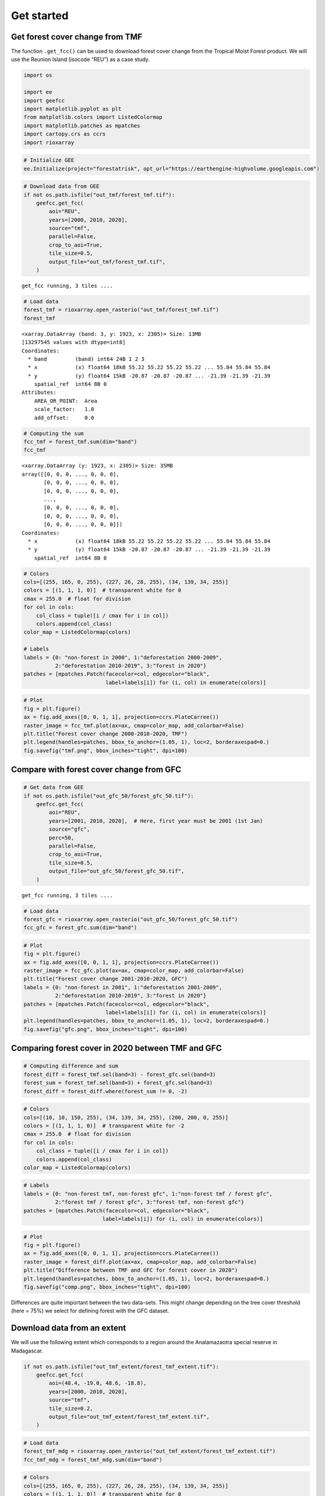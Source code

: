 ===========
Get started
===========




.. _get-forest-cover-change-from-tmf:

Get forest cover change from TMF
--------------------------------

The function ``.get_fcc()`` can be used to download forest cover change
from the Tropical Moist Forest product. We will use the Reunion Island
(isocode “REU”) as a case study.

.. code:: python

    import os

    import ee
    import geefcc
    import matplotlib.pyplot as plt
    from matplotlib.colors import ListedColormap
    import matplotlib.patches as mpatches
    import cartopy.crs as ccrs
    import rioxarray

.. code:: python

    # Initialize GEE
    ee.Initialize(project="forestatrisk", opt_url="https://earthengine-highvolume.googleapis.com")

.. code:: python

    # Download data from GEE
    if not os.path.isfile("out_tmf/forest_tmf.tif"):
        geefcc.get_fcc(
            aoi="REU",
            years=[2000, 2010, 2020],
            source="tmf",
            parallel=False,
            crop_to_aoi=True,
            tile_size=0.5,
            output_file="out_tmf/forest_tmf.tif",
        )

::

    get_fcc running, 3 tiles ....


.. code:: python

    # Load data
    forest_tmf = rioxarray.open_rasterio("out_tmf/forest_tmf.tif")
    forest_tmf

::

    <xarray.DataArray (band: 3, y: 1923, x: 2305)> Size: 13MB
    [13297545 values with dtype=int8]
    Coordinates:
      * band         (band) int64 24B 1 2 3
      * x            (x) float64 18kB 55.22 55.22 55.22 55.22 ... 55.84 55.84 55.84
      * y            (y) float64 15kB -20.87 -20.87 -20.87 ... -21.39 -21.39 -21.39
        spatial_ref  int64 8B 0
    Attributes:
        AREA_OR_POINT:  Area
        scale_factor:   1.0
        add_offset:     0.0

.. code:: python

    # Computing the sum
    fcc_tmf = forest_tmf.sum(dim="band")
    fcc_tmf

::

    <xarray.DataArray (y: 1923, x: 2305)> Size: 35MB
    array([[0, 0, 0, ..., 0, 0, 0],
           [0, 0, 0, ..., 0, 0, 0],
           [0, 0, 0, ..., 0, 0, 0],
           ...,
           [0, 0, 0, ..., 0, 0, 0],
           [0, 0, 0, ..., 0, 0, 0],
           [0, 0, 0, ..., 0, 0, 0]])
    Coordinates:
      * x            (x) float64 18kB 55.22 55.22 55.22 55.22 ... 55.84 55.84 55.84
      * y            (y) float64 15kB -20.87 -20.87 -20.87 ... -21.39 -21.39 -21.39
        spatial_ref  int64 8B 0

.. code:: python

    # Colors
    cols=[(255, 165, 0, 255), (227, 26, 28, 255), (34, 139, 34, 255)]
    colors = [(1, 1, 1, 0)]  # transparent white for 0
    cmax = 255.0  # float for division
    for col in cols:
        col_class = tuple([i / cmax for i in col])
        colors.append(col_class)
    color_map = ListedColormap(colors)

    # Labels
    labels = {0: "non-forest in 2000", 1:"deforestation 2000-2009",
              2:"deforestation 2010-2019", 3:"forest in 2020"}
    patches = [mpatches.Patch(facecolor=col, edgecolor="black",
                              label=labels[i]) for (i, col) in enumerate(colors)]

.. code:: python

    # Plot
    fig = plt.figure()
    ax = fig.add_axes([0, 0, 1, 1], projection=ccrs.PlateCarree())
    raster_image = fcc_tmf.plot(ax=ax, cmap=color_map, add_colorbar=False)
    plt.title("Forest cover change 2000-2010-2020, TMF")
    plt.legend(handles=patches, bbox_to_anchor=(1.05, 1), loc=2, borderaxespad=0.)
    fig.savefig("tmf.png", bbox_inches="tight", dpi=100)

.. image:: tmf.png
    :width: 800
    :align: center

.. _compare-with-forest-cover-change-from-gfc:

Compare with forest cover change from GFC
-----------------------------------------

.. code:: python

    # Get data from GEE
    if not os.path.isfile("out_gfc_50/forest_gfc_50.tif"):
        geefcc.get_fcc(
            aoi="REU",
            years=[2001, 2010, 2020],  # Here, first year must be 2001 (1st Jan)
            source="gfc",
            perc=50,
            parallel=False,
            crop_to_aoi=True,
            tile_size=0.5,
            output_file="out_gfc_50/forest_gfc_50.tif",
        )

::

    get_fcc running, 3 tiles ....


.. code:: python

    # Load data
    forest_gfc = rioxarray.open_rasterio("out_gfc_50/forest_gfc_50.tif")
    fcc_gfc = forest_gfc.sum(dim="band")

.. code:: python

    # Plot
    fig = plt.figure()
    ax = fig.add_axes([0, 0, 1, 1], projection=ccrs.PlateCarree())
    raster_image = fcc_gfc.plot(ax=ax, cmap=color_map, add_colorbar=False)
    plt.title("Forest cover change 2001-2010-2020, GFC")
    labels = {0: "non-forest in 2001", 1:"deforestation 2001-2009",
              2:"deforestation 2010-2019", 3:"forest in 2020"}
    patches = [mpatches.Patch(facecolor=col, edgecolor="black",
                              label=labels[i]) for (i, col) in enumerate(colors)]
    plt.legend(handles=patches, bbox_to_anchor=(1.05, 1), loc=2, borderaxespad=0.)
    fig.savefig("gfc.png", bbox_inches="tight", dpi=100)

.. image:: gfc.png
    :width: 800
    :align: center

.. _comparing-forest-cover-in-2020-between-tmf-and-gfc:

Comparing forest cover in 2020 between TMF and GFC
--------------------------------------------------

.. code:: python

    # Computing difference and sum
    forest_diff = forest_tmf.sel(band=3) - forest_gfc.sel(band=3)
    forest_sum = forest_tmf.sel(band=3) + forest_gfc.sel(band=3)
    forest_diff = forest_diff.where(forest_sum != 0, -2)

.. code:: python

    # Colors
    cols=[(10, 10, 150, 255), (34, 139, 34, 255), (200, 200, 0, 255)]
    colors = [(1, 1, 1, 0)]  # transparent white for -2
    cmax = 255.0  # float for division
    for col in cols:
        col_class = tuple([i / cmax for i in col])
        colors.append(col_class)
    color_map = ListedColormap(colors)

.. code:: python

    # Labels
    labels = {0: "non-forest tmf, non-forest gfc", 1:"non-forest tmf / forest gfc",
              2:"forest tmf / forest gfc", 3:"forest tmf, non-forest gfc"}
    patches = [mpatches.Patch(facecolor=col, edgecolor="black",
                             label=labels[i]) for (i, col) in enumerate(colors)]

.. code:: python

    # Plot
    fig = plt.figure()
    ax = fig.add_axes([0, 0, 1, 1], projection=ccrs.PlateCarree())
    raster_image = forest_diff.plot(ax=ax, cmap=color_map, add_colorbar=False)
    plt.title("Difference between TMF and GFC for forest cover in 2020")
    plt.legend(handles=patches, bbox_to_anchor=(1.05, 1), loc=2, borderaxespad=0.)
    fig.savefig("comp.png", bbox_inches="tight", dpi=100)

.. image:: comp.png
    :width: 800
    :align: center

Differences are quite important between the two data-sets. This might
change depending on the tree cover threshold (here = 75%) we select for
defining forest with the GFC dataset.

.. _download-data-from-an-extent:

Download data from an extent
----------------------------

We will use the following extent which corresponds to a region around
the Analamazaotra special reserve in Madagascar.

.. code:: python

    if not os.path.isfile("out_tmf_extent/forest_tmf_extent.tif"):
        geefcc.get_fcc(
            aoi=(48.4, -19.0, 48.6, -18.8),
            years=[2000, 2010, 2020],
            source="tmf",
            tile_size=0.2,
            output_file="out_tmf_extent/forest_tmf_extent.tif",
        )

.. code:: python

    # Load data
    forest_tmf_mdg = rioxarray.open_rasterio("out_tmf_extent/forest_tmf_extent.tif")
    fcc_tmf_mdg = forest_tmf_mdg.sum(dim="band")

.. code:: python

    # Colors
    cols=[(255, 165, 0, 255), (227, 26, 28, 255), (34, 139, 34, 255)]
    colors = [(1, 1, 1, 0)]  # transparent white for 0
    cmax = 255.0  # float for division
    for col in cols:
        col_class = tuple([i / cmax for i in col])
        colors.append(col_class)
    color_map = ListedColormap(colors)

    # Labels
    labels = {0: "non-forest in 2000", 1:"deforestation 2000-2009",
              2:"deforestation 2010-2019", 3:"forest in 2020"}
    patches =[mpatches.Patch(facecolor=col, edgecolor="black",
                             label=labels[i]) for (i, col) in enumerate(colors)]

.. code:: python

    # Plot
    fig = plt.figure()
    ax = fig.add_axes([0, 0, 1, 1], projection=ccrs.PlateCarree())
    raster_image = fcc_tmf_mdg.plot(ax=ax, cmap=color_map, add_colorbar=False)
    plt.title("Forest cover change 2000-2010-2020, TMF")
    plt.legend(handles=patches, bbox_to_anchor=(1.05, 1), loc=2, borderaxespad=0.)
    fig.savefig("extent.png", bbox_inches="tight", dpi=100)

.. image:: extent.png
    :width: 700
    :align: center
